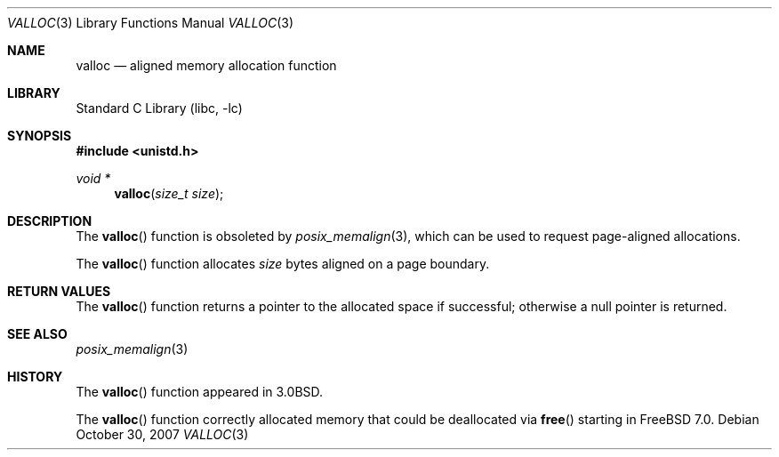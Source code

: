 .\" Copyright (c) 1980, 1991, 1993
.\"	The Regents of the University of California.  All rights reserved.
.\"
.\" Redistribution and use in source and binary forms, with or without
.\" modification, are permitted provided that the following conditions
.\" are met:
.\" 1. Redistributions of source code must retain the above copyright
.\"    notice, this list of conditions and the following disclaimer.
.\" 2. Redistributions in binary form must reproduce the above copyright
.\"    notice, this list of conditions and the following disclaimer in the
.\"    documentation and/or other materials provided with the distribution.
.\" 4. Neither the name of the University nor the names of its contributors
.\"    may be used to endorse or promote products derived from this software
.\"    without specific prior written permission.
.\"
.\" THIS SOFTWARE IS PROVIDED BY THE REGENTS AND CONTRIBUTORS ``AS IS'' AND
.\" ANY EXPRESS OR IMPLIED WARRANTIES, INCLUDING, BUT NOT LIMITED TO, THE
.\" IMPLIED WARRANTIES OF MERCHANTABILITY AND FITNESS FOR A PARTICULAR PURPOSE
.\" ARE DISCLAIMED.  IN NO EVENT SHALL THE REGENTS OR CONTRIBUTORS BE LIABLE
.\" FOR ANY DIRECT, INDIRECT, INCIDENTAL, SPECIAL, EXEMPLARY, OR CONSEQUENTIAL
.\" DAMAGES (INCLUDING, BUT NOT LIMITED TO, PROCUREMENT OF SUBSTITUTE GOODS
.\" OR SERVICES; LOSS OF USE, DATA, OR PROFITS; OR BUSINESS INTERRUPTION)
.\" HOWEVER CAUSED AND ON ANY THEORY OF LIABILITY, WHETHER IN CONTRACT, STRICT
.\" LIABILITY, OR TORT (INCLUDING NEGLIGENCE OR OTHERWISE) ARISING IN ANY WAY
.\" OUT OF THE USE OF THIS SOFTWARE, EVEN IF ADVISED OF THE POSSIBILITY OF
.\" SUCH DAMAGE.
.\"
.\"     @(#)valloc.3	8.1 (Berkeley) 6/4/93
.\" $FreeBSD: src/lib/libc/gen/valloc.3,v 1.15.2.1.8.1 2012/03/03 06:15:13 kensmith Exp $
.\"
.Dd October 30, 2007
.Dt VALLOC 3
.Os
.Sh NAME
.Nm valloc
.Nd aligned memory allocation function
.Sh LIBRARY
.Lb libc
.Sh SYNOPSIS
.In unistd.h
.Ft void *
.Fn valloc "size_t size"
.Sh DESCRIPTION
The
.Fn valloc
function is obsoleted by
.Xr posix_memalign 3 ,
which can be used to request page-aligned allocations.
.Pp
The
.Fn valloc
function
allocates
.Fa size
bytes aligned on a page boundary.
.Sh RETURN VALUES
The
.Fn valloc
function returns
a pointer to the allocated space if successful; otherwise
a null pointer is returned.
.Sh SEE ALSO
.Xr posix_memalign 3
.Sh HISTORY
The
.Fn valloc
function appeared in
.Bx 3.0 .
.Pp
The
.Fn valloc
function correctly allocated memory that could be deallocated via
.Fn free
starting in
.Fx 7.0 .
